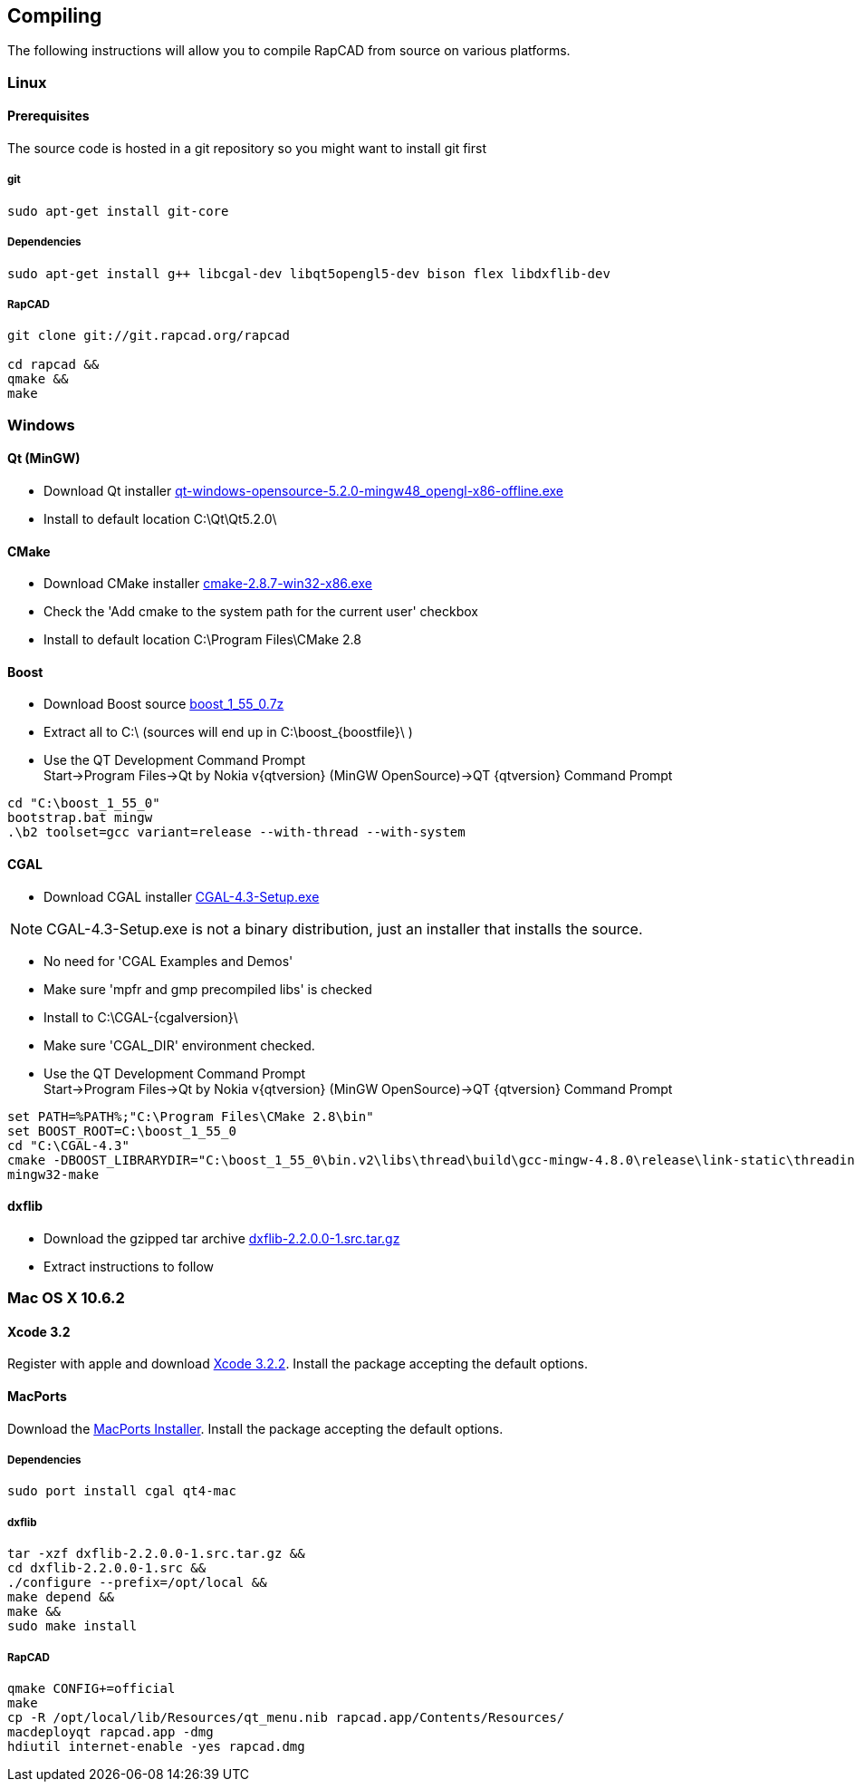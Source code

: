 ////
 *   RapCAD - Rapid prototyping CAD IDE (www.rapcad.org)
 *   Copyright (C) 2010  Giles Bathgate
 *
 *   This program is free software: you can redistribute it and/or modify
 *   it under the terms of the GNU General Public License as published by
 *   the Free Software Foundation, either version 3 of the License, or
 *   (at your option) any later version.
 *
 *   This program is distributed in the hope that it will be useful,
 *   but WITHOUT ANY WARRANTY; without even the implied warranty of
 *   MERCHANTABILITY or FITNESS FOR A PARTICULAR PURPOSE.  See the
 *   GNU General Public License for more details.
 *
 *   You should have received a copy of the GNU General Public License
 *   along with this program.  If not, see <http://www.gnu.org/licenses/>.
////

:qtversion: 5.2.0
:cgalversion: 4.3
:boostfile: 1_55_0

Compiling
---------

The following instructions will allow you to compile RapCAD from source on
various platforms.

Linux
~~~~~

Prerequisites
^^^^^^^^^^^^^

The source code is hosted in a git repository so you might want to install git first

git
+++
[source,shell]
-----------------------------
sudo apt-get install git-core
-----------------------------


Dependencies
++++++++++++
[source,shell]
-------------------------------------------------------------------------------
sudo apt-get install g++ libcgal-dev libqt5opengl5-dev bison flex libdxflib-dev
-------------------------------------------------------------------------------

RapCAD
++++++
[source,shell]
-------------------------------------
git clone git://git.rapcad.org/rapcad

cd rapcad &&
qmake &&
make
-------------------------------------

Windows
~~~~~~~

Qt (MinGW)
^^^^^^^^^^

* Download Qt installer
http://download.qt-project.org/official_releases/qt/5.2/5.2.0/qt-windows-opensource-5.2.0-mingw48_opengl-x86-offline.exe[qt-windows-opensource-5.2.0-mingw48_opengl-x86-offline.exe]
* Install to default location +C:\Qt\Qt5.2.0\+

CMake
^^^^^

* Download CMake installer
http://www.cmake.org/files/v2.8/cmake-2.8.7-win32-x86.exe[cmake-2.8.7-win32-x86.exe]
* Check the 'Add cmake to the system path for the current user' checkbox
* Install to default location +C:\Program Files\CMake 2.8+

Boost
^^^^^

* Download Boost source
http://downloads.sourceforge.net/project/boost/boost/1.55.0/boost_{boostfile}.7z[boost_{boostfile}.7z]
* Extract all to +C:\+ (sources will end up in +C:\boost_{boostfile}\+ )
* Use the QT Development Command Prompt +
+Start->Program Files->Qt by Nokia v{qtversion} (MinGW OpenSource)->QT {qtversion} Command Prompt+
[source,bat]
-------------------------
cd "C:\boost_1_55_0"
bootstrap.bat mingw
.\b2 toolset=gcc variant=release --with-thread --with-system
-------------------------

CGAL
^^^^

* Download CGAL installer
https://gforge.inria.fr/frs/download.php/32993/CGAL-4.3-Setup.exe[CGAL-4.3-Setup.exe]


NOTE: CGAL-{cgalversion}-Setup.exe is not a binary distribution, just an installer that installs the
source.

* No need for 'CGAL Examples and Demos'
* Make sure 'mpfr and gmp precompiled libs' is checked
* Install to +C:\CGAL-{cgalversion}\+
* Make sure 'CGAL_DIR' environment checked.
* Use the QT Development Command Prompt +
+Start->Program Files->Qt by Nokia v{qtversion} (MinGW OpenSource)->QT {qtversion} Command Prompt+
[source,bat]
-------------------------------
set PATH=%PATH%;"C:\Program Files\CMake 2.8\bin"
set BOOST_ROOT=C:\boost_1_55_0
cd "C:\CGAL-4.3"
cmake -DBOOST_LIBRARYDIR="C:\boost_1_55_0\bin.v2\libs\thread\build\gcc-mingw-4.8.0\release\link-static\threading-multi" -DBOOST_LIBRARYDIR="C:\boost_1_55_0\bin.v2\libs\system\build\gcc-mingw-4.8.0\release\link-static\threading-multi" .
mingw32-make
-------------------------------

dxflib
^^^^^^

* Download the gzipped tar archive
link:ftp://anonymous:anonymous@ribbonsoft.com/archives/dxflib/dxflib-2.2.0.0-1.src.tar.gz[dxflib-2.2.0.0-1.src.tar.gz]

* Extract instructions to follow

Mac OS X 10.6.2
~~~~~~~~~~~~~~~

Xcode 3.2
^^^^^^^^^

Register with apple and download
link:https://connect.apple.com/cgi-bin/WebObjects/MemberSite.woa/wa/getSoftware?bundleID=20588[Xcode 3.2.2].
Install the package accepting the default options.

MacPorts
^^^^^^^^

Download the
link:https://distfiles.macports.org/MacPorts/MacPorts-2.0.3-10.6-SnowLeopard.dmg[MacPorts Installer].
Install the package accepting the default options.

Dependencies
++++++++++++
[source,shell]
-------------------------------------------------------------
sudo port install cgal qt4-mac
-------------------------------------------------------------

dxflib
++++++
[source,shell]
-----------------------------------------------------------------------------------------
tar -xzf dxflib-2.2.0.0-1.src.tar.gz &&
cd dxflib-2.2.0.0-1.src &&
./configure --prefix=/opt/local &&
make depend &&
make &&
sudo make install
-----------------------------------------------------------------------------------------

RapCAD
++++++
[source,shell]
-------------------------
qmake CONFIG+=official
make
cp -R /opt/local/lib/Resources/qt_menu.nib rapcad.app/Contents/Resources/
macdeployqt rapcad.app -dmg
hdiutil internet-enable -yes rapcad.dmg
-------------------------


